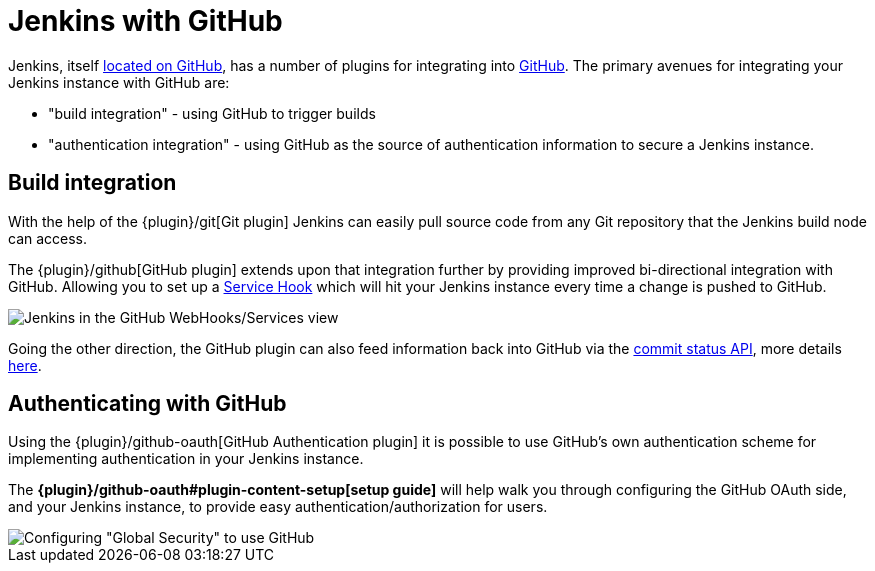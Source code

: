 // ---
// layout: solution
// title: "Jenkins with GitHub"
// ---

= Jenkins with GitHub

Jenkins, itself link:https://github.com/jenkinsci[located on GitHub], has a
number of plugins for integrating into link:https://github.com[GitHub]. 
The primary avenues for integrating your Jenkins instance with GitHub are:

* "build integration" - using GitHub to trigger builds
* "authentication integration" - using GitHub as the source of authentication information to secure a Jenkins instance.

== Build integration

With the help of the {plugin}/git[Git plugin]
Jenkins can easily pull source code from any Git repository that the Jenkins
build node can access.

The {plugin}/github[GitHub plugin] extends
upon that integration further by providing improved bi-directional
integration with GitHub. Allowing you to set up a link:https://developer.github.com/webhooks/#service-hooks[Service
Hook] which will hit
your Jenkins instance every time a change is pushed to GitHub.


image::jenkins-github-services.png['Jenkins in the GitHub WebHooks/Services view', role=center]

Going the other direction, the GitHub plugin can also feed information back
into GitHub via the link:https://github.com/blog/1227-commit-status-api[commit status
API], more details
link:https://stackoverflow.com/questions/14274293/show-current-state-of-jenkins-build-on-github-repo/26910986#26910986[here].

== Authenticating with GitHub

Using the {plugin}/github-oauth[GitHub Authentication plugin]
it is possible to use GitHub's own authentication scheme
for implementing authentication in your Jenkins instance.

The **{plugin}/github-oauth#plugin-content-setup[setup guide]**
will help walk you through configuring the GitHub OAuth side, and your
Jenkins instance, to provide easy authentication/authorization for users.

image::jenkins-github-oauth-enable.png['Configuring "Global Security" to use GitHub', role=center]
